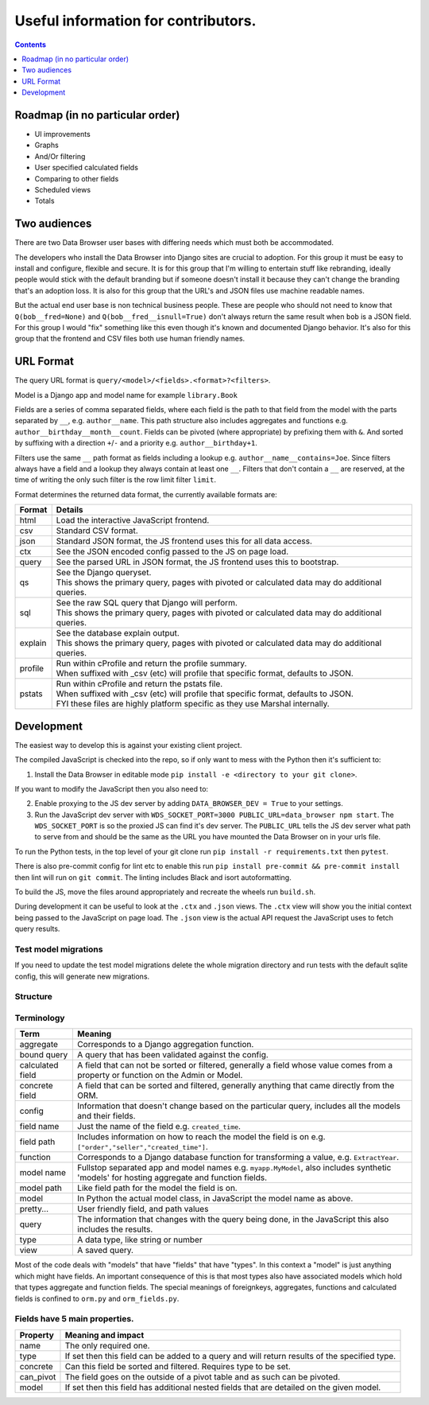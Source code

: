 ****************************************************************
Useful information for contributors.
****************************************************************

.. contents::
    :depth: 1


Roadmap (in no particular order)
*********************************

* UI improvements
* Graphs
* And/Or filtering
* User specified calculated fields
* Comparing to other fields
* Scheduled views
* Totals


Two audiences
*************************

There are two Data Browser user bases with differing needs which must both be accommodated.

The developers who install the Data Browser into Django sites are crucial to adoption.
For this group it must be easy to install and configure, flexible and secure.
It is for this group that I'm willing to entertain stuff like rebranding, ideally people would stick with the default branding but if someone doesn't install it because they can't change the branding that's an adoption loss.
It is also for this group that the URL's and JSON files use machine readable names.

But the actual end user base is non technical business people.
These are people who should not need to know that ``Q(bob__fred=None)`` and ``Q(bob__fred__isnull=True)`` don't always return the same result when ``bob`` is a JSON field. For this group I would "fix" something like this even though it's known and documented Django behavior.
It's also for this group that the frontend and CSV files both use human friendly names.


URL Format
*************************

The query URL format is ``query/<model>/<fields>.<format>?<filters>``.

Model is a Django app and model name for example ``library.Book``

Fields are a series of comma separated fields, where each field is the path to that field from the model with the parts separated by ``__``, e.g. ``author__name``. This path structure also includes aggregates and functions e.g. ``author__birthday__month__count``. Fields can be pivoted (where appropriate) by prefixing them with ``&``. And sorted by suffixing with a direction ``+``/``-`` and a priority e.g. ``author__birthday+1``.

Filters use the same ``__`` path format as fields including a lookup e.g. ``author__name__contains=Joe``.
Since filters always have a field and a lookup they always contain at least one ``__``.
Filters that don't contain a ``__`` are reserved, at the time of writing the only such filter is the row limit filter ``limit``.

Format determines the returned data format, the currently available formats are:

+---------+--------------------------------------------------------------------------------------------------+
| Format  | Details                                                                                          |
+=========+==================================================================================================+
| html    | Load the interactive JavaScript frontend.                                                        |
+---------+--------------------------------------------------------------------------------------------------+
| csv     | Standard CSV format.                                                                             |
+---------+--------------------------------------------------------------------------------------------------+
| json    | Standard JSON format, the JS frontend uses this for all data access.                             |
+---------+--------------------------------------------------------------------------------------------------+
| ctx     | See the JSON encoded config passed to the JS on page load.                                       |
+---------+--------------------------------------------------------------------------------------------------+
| query   | See the parsed URL in JSON format, the JS frontend uses this to bootstrap.                       |
+---------+--------------------------------------------------------------------------------------------------+
| qs      | | See the Django queryset.                                                                       |
|         | | This shows the primary query, pages with pivoted or calculated data may do additional queries. |
+---------+--------------------------------------------------------------------------------------------------+
| sql     | | See the raw SQL query that Django will perform.                                                |
|         | | This shows the primary query, pages with pivoted or calculated data may do additional queries. |
+---------+--------------------------------------------------------------------------------------------------+
| explain | | See the database explain output.                                                               |
|         | | This shows the primary query, pages with pivoted or calculated data may do additional queries. |
+---------+--------------------------------------------------------------------------------------------------+
| profile | | Run within cProfile and return the profile summary.                                            |
|         | | When suffixed with _csv (etc) will profile that specific format, defaults to JSON.             |
+---------+--------------------------------------------------------------------------------------------------+
| pstats  | | Run within cProfile and return the pstats file.                                                |
|         | | When suffixed with _csv (etc) will profile that specific format, defaults to JSON.             |
|         | | FYI these files are highly platform specific as they use Marshal internally.                   |
+---------+--------------------------------------------------------------------------------------------------+


Development
*************************

The easiest way to develop this is against your existing client project.

The compiled JavaScript is checked into the repo, so if only want to mess with the Python then it's sufficient to:

1. Install the Data Browser in editable mode ``pip install -e <directory to your git clone>``.

If you want to modify the JavaScript then you also need to:

2. Enable proxying to the JS dev server by adding ``DATA_BROWSER_DEV = True`` to your settings.
3. Run the JavaScript dev server with ``WDS_SOCKET_PORT=3000 PUBLIC_URL=data_browser npm start``.
   The ``WDS_SOCKET_PORT`` is so the proxied JS can find it's dev server.
   The ``PUBLIC_URL`` tells the JS dev server what path to serve from and should be the same as the URL you have mounted the Data Browser on in your urls file.

To run the Python tests, in the top level of your git clone run ``pip install -r requirements.txt`` then ``pytest``.

There is also pre-commit config for lint etc to enable this run ``pip install pre-commit && pre-commit install`` then lint will run on ``git commit``. The linting includes Black and isort autoformatting.

To build the JS, move the files around appropriately and recreate the wheels run ``build.sh``.

During development it can be useful to look at the ``.ctx`` and ``.json`` views. The ``.ctx`` view will show you the initial context being passed to the JavaScript on page load. The ``.json`` view is the actual API request the JavaScript uses to fetch query results.

Test model migrations
########################################

If you need to update the test model migrations delete the whole migration directory and run tests with the default sqlite config, this will generate new migrations.


Structure
########################################

.. image:: https://raw.githubusercontent.com/tolomea/django-data-browser/master/structure.svg
    :alt: structure
    :align: center


Terminology
########################################

+------------------+--------------------------------------------------------------------------------------------------------------------------------------------+
| Term             | Meaning                                                                                                                                    |
+==================+============================================================================================================================================+
| aggregate        | Corresponds to a Django aggregation function.                                                                                              |
+------------------+--------------------------------------------------------------------------------------------------------------------------------------------+
| bound query      | A query that has been validated against the config.                                                                                        |
+------------------+--------------------------------------------------------------------------------------------------------------------------------------------+
| calculated field | A field that can not be sorted or filtered, generally a field whose value comes from a property or function on the Admin or Model.         |
+------------------+--------------------------------------------------------------------------------------------------------------------------------------------+
| concrete field   | A field that can be sorted and filtered, generally anything that came directly from the ORM.                                               |
+------------------+--------------------------------------------------------------------------------------------------------------------------------------------+
| config           | Information that doesn't change based on the particular query, includes all the models and their fields.                                   |
+------------------+--------------------------------------------------------------------------------------------------------------------------------------------+
| field name       | Just the name of the field e.g. ``created_time``.                                                                                          |
+------------------+--------------------------------------------------------------------------------------------------------------------------------------------+
| field path       | Includes information on how to reach the model the field is on e.g. ``["order","seller","created_time"]``.                                 |
+------------------+--------------------------------------------------------------------------------------------------------------------------------------------+
| function         | Corresponds to a Django database function for transforming a value, e.g. ``ExtractYear``.                                                  |
+------------------+--------------------------------------------------------------------------------------------------------------------------------------------+
| model name       | Fullstop separated app and model names e.g. ``myapp.MyModel``, also includes synthetic 'models' for hosting aggregate and function fields. |
+------------------+--------------------------------------------------------------------------------------------------------------------------------------------+
| model path       | Like field path for the model the field is on.                                                                                             |
+------------------+--------------------------------------------------------------------------------------------------------------------------------------------+
| model            | In Python the actual model class, in JavaScript the model name as above.                                                                   |
+------------------+--------------------------------------------------------------------------------------------------------------------------------------------+
| pretty...        | User friendly field, and path values                                                                                                       |
+------------------+--------------------------------------------------------------------------------------------------------------------------------------------+
| query            | The information that changes with the query being done, in the JavaScript this also includes the results.                                  |
+------------------+--------------------------------------------------------------------------------------------------------------------------------------------+
| type             | A data type, like string or number                                                                                                         |
+------------------+--------------------------------------------------------------------------------------------------------------------------------------------+
| view             | A saved query.                                                                                                                             |
+------------------+--------------------------------------------------------------------------------------------------------------------------------------------+

Most of the code deals with "models" that have "fields" that have "types".
In this context a "model" is just anything which might have fields.
An important consequence of this is that most types also have associated models which hold that types aggregate and function fields.
The special meanings of foreignkeys, aggregates, functions and calculated fields is confined to ``orm.py`` and ``orm_fields.py``.


Fields have 5 main properties.
########################################

+-----------+-----------------------------------------------------------------------------------------------+
| Property  | Meaning and impact                                                                            |
+===========+===============================================================================================+
| name      | The only required one.                                                                        |
+-----------+-----------------------------------------------------------------------------------------------+
| type      | If set then this field can be added to a query and will return results of the specified type. |
+-----------+-----------------------------------------------------------------------------------------------+
| concrete  | Can this field be sorted and filtered. Requires type to be set.                               |
+-----------+-----------------------------------------------------------------------------------------------+
| can_pivot | The field goes on the outside of a pivot table and as such can be pivoted.                    |
+-----------+-----------------------------------------------------------------------------------------------+
| model     | If set then this field has additional nested fields that are detailed on the given model.     |
+-----------+-----------------------------------------------------------------------------------------------+
